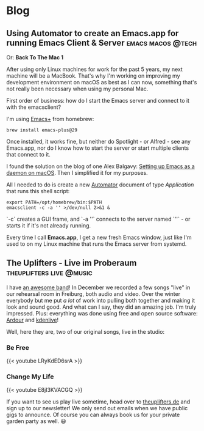 #+HUGO_BASE_DIR: .
#+hugo_section: blog

* Blog
** Using Automator to create an Emacs.app for running Emacs Client & Server :emacs:macos:@tech:
:PROPERTIES:
:EXPORT_DATE: 2024-02-11
:EXPORT_FILE_NAME: emacs-app
:END:

Or: *Back To The Mac 1*

After using only Linux machines for work for the past 5 years, my next machine will be a MacBook. That's why I'm working on improving my development environment on macOS as best as I can now, something that's not really been necessary when using my personal Mac.

First order of business: how do I start the Emacs server and connect to it with the emacsclient?

I'm using [[https://github.com/d12frosted/homebrew-emacs-plus][Emacs+]] from homebrew:

#+begin_src shell
  brew install emacs-plus@29
#+end_src

Once installed, it works fine, but neither do Spotlight - or Alfred - see any Emacs.app, nor do I know how to start the server or start multiple clients that connect to it.

I found the solution on the blog of one Alex Balgavy: [[https://blog.alex.balgavy.eu/setting-up-emacs-as-a-daemon-on-macos/][Setting up Emacs as a daemon on macOS]]. Then I simplified it for my purposes.

All I needed to do is create a new [[https://support.apple.com/de-de/guide/automator/welcome/mac][Automator]] document of type /Application/ that runs this shell script:

#+begin_src shell
  export PATH=/opt/homebrew/bin:$PATH
  emacsclient -c -a '' >/dev/null 2>&1 &
#+end_src

`-c` creates a GUI frame, and `-a ''` connects to the server named `''` - or starts it if it's not already running.

[[/images/2024/Automator-Emacs_app.png]]

Every time I call *Emacs.app*, I get a new fresh Emacs window, just like I'm used to on my Linux machine that runs the Emacs server from systemd.
** The Uplifters - Live im Proberaum :theuplifters:live:@music:
:PROPERTIES:
:EXPORT_DATE: 2023-02-27
:EXPORT_FILE_NAME: the-uplifters-live-im-proberaum
:END:

I have [[https://theuplifters.de/][an awesome band]]! In December we recorded a few songs "live" in our rehearsal room in Freiburg, both audio and video. Over the winter everybody but me put /a lot/ of work into pulling both together and making it look and sound good. And what can I say, they did an amazing job. I'm truly impressed. Plus: everything was done using free and open source software: [[https://ardour.org/][Ardour]] and [[https://kdenlive.org/][kdenlive]]!

Well, here they are, two of our original songs, live in the studio:

*** Be Free

#+html: {{< youtube LRyKdED6srA >}}

*** Change My Life

#+html: {{< youtube E8jI3KVACGQ >}}

If you want to see us play live sometime, head over to [[https://theuplifters.de][theuplifters.de]] and sign up to our newsletter! We only send out emails when we have public gigs to announce. Of course you can always book us for your private garden party as well. 😃

